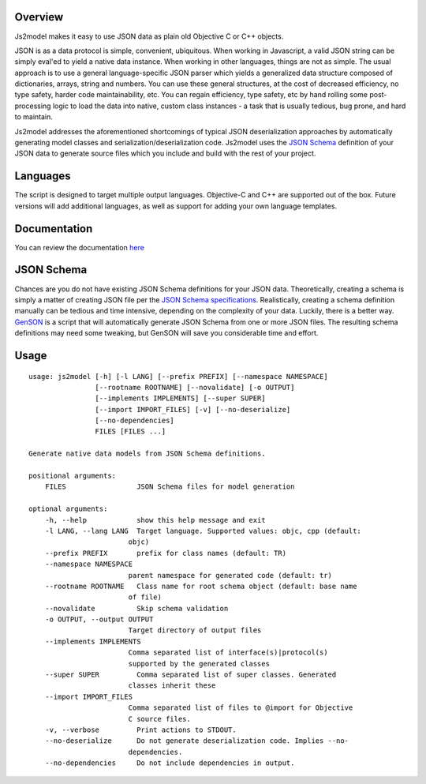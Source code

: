 Overview
========

Js2model makes it easy to use JSON data as plain old Objective C or C++ objects.

JSON is as a data protocol is simple, convenient, ubiquitous. When working in Javascript, a valid JSON string can be
simply eval'ed to yield a native data instance. When working in other languages, things are not as simple. The usual
approach is to use a general language-specific JSON parser which yields a generalized data structure composed of
dictionaries, arrays, string and numbers. You can use these general structures, at the cost of decreased efficiency,
no type safety, harder code maintainability, etc. You can regain efficiency, type safety, etc by hand rolling some
post-processing logic to load the data into native, custom class instances - a task that is usually tedious,
bug prone, and hard to maintain.

Js2model addresses the aforementioned shortcomings of typical JSON deserialization approaches by automatically
generating model classes and serialization/deserialization code. Js2model uses the
`JSON Schema <http://tools.ietf.org/html/draft-zyp-json-schema-04>`_ definition of your JSON data to generate source
files which you include and build with the rest of your project.

Languages
=========

The script is designed to target multiple output languages. Objective-C and C++ are supported out of the box.
Future versions will add additional languages, as well as support for adding your own language templates.

Documentation
=============

You can review the documentation `here <http://thomsonreuters.github.io/js2model/>`_

JSON Schema
===========

Chances are you do not have existing JSON Schema definitions for your JSON data. Theoretically, creating a schema is
simply a matter of creating JSON file per the `JSON Schema specifications <http://tools.ietf.org/html/draft-zyp-json-schema-04>`_.
Realistically, creating a schema definition manually can be tedious and time intensive, depending on the complexity of your
data. Luckily, there is a better way. `GenSON <http://tools.ietf.org/html/draft-zyp-json-schema-04>`_ is a script that
will automatically generate JSON Schema from one or more JSON files. The resulting schema definitions may need some tweaking,
but GenSON will save you considerable time and effort.

Usage
=====

::

    usage: js2model [-h] [-l LANG] [--prefix PREFIX] [--namespace NAMESPACE]
                    [--rootname ROOTNAME] [--novalidate] [-o OUTPUT]
                    [--implements IMPLEMENTS] [--super SUPER]
                    [--import IMPORT_FILES] [-v] [--no-deserialize]
                    [--no-dependencies]
                    FILES [FILES ...]

    Generate native data models from JSON Schema definitions.

    positional arguments:
        FILES                 JSON Schema files for model generation

    optional arguments:
        -h, --help            show this help message and exit
        -l LANG, --lang LANG  Target language. Supported values: objc, cpp (default:
                            objc)
        --prefix PREFIX       prefix for class names (default: TR)
        --namespace NAMESPACE
                            parent namespace for generated code (default: tr)
        --rootname ROOTNAME   Class name for root schema object (default: base name
                            of file)
        --novalidate          Skip schema validation
        -o OUTPUT, --output OUTPUT
                            Target directory of output files
        --implements IMPLEMENTS
                            Comma separated list of interface(s)|protocol(s)
                            supported by the generated classes
        --super SUPER         Comma separated list of super classes. Generated
                            classes inherit these
        --import IMPORT_FILES
                            Comma separated list of files to @import for Objective
                            C source files.
        -v, --verbose         Print actions to STDOUT.
        --no-deserialize      Do not generate deserialization code. Implies --no-
                            dependencies.
        --no-dependencies     Do not include dependencies in output.

